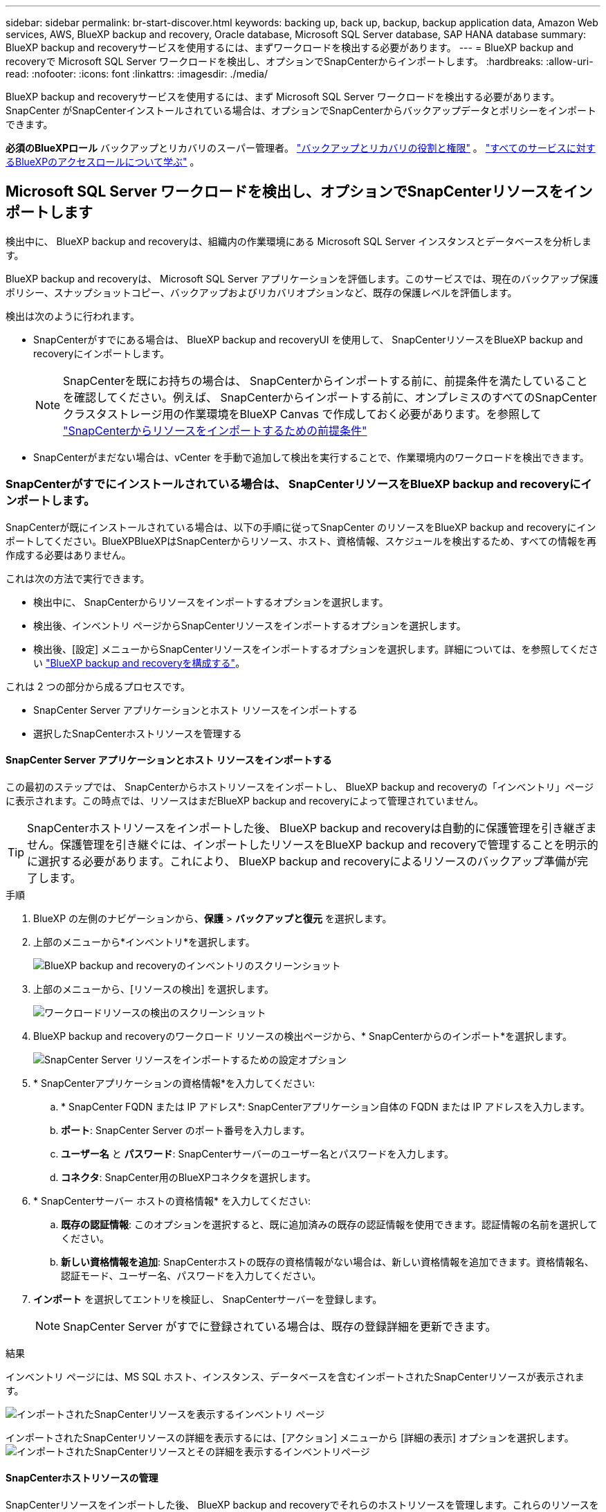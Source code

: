 ---
sidebar: sidebar 
permalink: br-start-discover.html 
keywords: backing up, back up, backup, backup application data, Amazon Web services, AWS, BlueXP backup and recovery, Oracle database, Microsoft SQL Server database, SAP HANA database 
summary: BlueXP backup and recoveryサービスを使用するには、まずワークロードを検出する必要があります。 
---
= BlueXP backup and recoveryで Microsoft SQL Server ワークロードを検出し、オプションでSnapCenterからインポートします。
:hardbreaks:
:allow-uri-read: 
:nofooter: 
:icons: font
:linkattrs: 
:imagesdir: ./media/


[role="lead"]
BlueXP backup and recoveryサービスを使用するには、まず Microsoft SQL Server ワークロードを検出する必要があります。SnapCenter がSnapCenterインストールされている場合は、オプションでSnapCenterからバックアップデータとポリシーをインポートできます。

*必須のBlueXPロール* バックアップとリカバリのスーパー管理者。 link:reference-roles.html["バックアップとリカバリの役割と権限"] 。  https://docs.netapp.com/us-en/bluexp-setup-admin/reference-iam-predefined-roles.html["すべてのサービスに対するBlueXPのアクセスロールについて学ぶ"^] 。



== Microsoft SQL Server ワークロードを検出し、オプションでSnapCenterリソースをインポートします

検出中に、 BlueXP backup and recoveryは、組織内の作業環境にある Microsoft SQL Server インスタンスとデータベースを分析します。

BlueXP backup and recoveryは、 Microsoft SQL Server アプリケーションを評価します。このサービスでは、現在のバックアップ保護ポリシー、スナップショットコピー、バックアップおよびリカバリオプションなど、既存の保護レベルを評価します。

検出は次のように行われます。

* SnapCenterがすでにある場合は、 BlueXP backup and recoveryUI を使用して、 SnapCenterリソースをBlueXP backup and recoveryにインポートします。
+

NOTE: SnapCenterを既にお持ちの場合は、 SnapCenterからインポートする前に、前提条件を満たしていることを確認してください。例えば、 SnapCenterからインポートする前に、オンプレミスのすべてのSnapCenterクラスタストレージ用の作業環境をBlueXP Canvas で作成しておく必要があります。を参照して link:concept-start-prereq-snapcenter-import.html["SnapCenterからリソースをインポートするための前提条件"]

* SnapCenterがまだない場合は、vCenter を手動で追加して検出を実行することで、作業環境内のワークロードを検出できます。




=== SnapCenterがすでにインストールされている場合は、 SnapCenterリソースをBlueXP backup and recoveryにインポートします。

SnapCenterが既にインストールされている場合は、以下の手順に従ってSnapCenter のリソースをBlueXP backup and recoveryにインポートしてください。BlueXPBlueXPはSnapCenterからリソース、ホスト、資格情報、スケジュールを検出するため、すべての情報を再作成する必要はありません。

これは次の方法で実行できます。

* 検出中に、 SnapCenterからリソースをインポートするオプションを選択します。
* 検出後、インベントリ ページからSnapCenterリソースをインポートするオプションを選択します。
* 検出後、[設定] メニューからSnapCenterリソースをインポートするオプションを選択します。詳細については、を参照してください link:br-start-configure.html["BlueXP backup and recoveryを構成する"]。


これは 2 つの部分から成るプロセスです。

* SnapCenter Server アプリケーションとホスト リソースをインポートする
* 選択したSnapCenterホストリソースを管理する




==== SnapCenter Server アプリケーションとホスト リソースをインポートする

この最初のステップでは、 SnapCenterからホストリソースをインポートし、 BlueXP backup and recoveryの「インベントリ」ページに表示されます。この時点では、リソースはまだBlueXP backup and recoveryによって管理されていません。


TIP: SnapCenterホストリソースをインポートした後、 BlueXP backup and recoveryは自動的に保護管理を引き継ぎません。保護管理を引き継ぐには、インポートしたリソースをBlueXP backup and recoveryで管理することを明示的に選択する必要があります。これにより、 BlueXP backup and recoveryによるリソースのバックアップ準備が完了します。

.手順
. BlueXP の左側のナビゲーションから、*保護* > *バックアップと復元* を選択します。
. 上部のメニューから*インベントリ*を選択します。
+
image:screen-br-inventory.png["BlueXP backup and recoveryのインベントリのスクリーンショット"]

. 上部のメニューから、[リソースの検出] を選択します。
+
image:../media/screen-br-discover-workloads.png["ワークロードリソースの検出のスクリーンショット"]

. BlueXP backup and recoveryのワークロード リソースの検出ページから、* SnapCenterからのインポート*を選択します。
+
image:../media/screen-br-discover-import-snapcenter.png["SnapCenter Server リソースをインポートするための設定オプション"]

. * SnapCenterアプリケーションの資格情報*を入力してください:
+
.. * SnapCenter FQDN または IP アドレス*: SnapCenterアプリケーション自体の FQDN または IP アドレスを入力します。
.. *ポート*: SnapCenter Server のポート番号を入力します。
.. *ユーザー名* と *パスワード*: SnapCenterサーバーのユーザー名とパスワードを入力します。
.. *コネクタ*: SnapCenter用のBlueXPコネクタを選択します。


. * SnapCenterサーバー ホストの資格情報* を入力してください:
+
.. *既存の認証情報*: このオプションを選択すると、既に追加済みの既存の認証情報を使用できます。認証情報の名前を選択してください。
.. *新しい資格情報を追加*: SnapCenterホストの既存の資格情報がない場合は、新しい資格情報を追加できます。資格情報名、認証モード、ユーザー名、パスワードを入力してください。


. *インポート* を選択してエントリを検証し、 SnapCenterサーバーを登録します。
+

NOTE: SnapCenter Server がすでに登録されている場合は、既存の登録詳細を更新できます。



.結果
インベントリ ページには、MS SQL ホスト、インスタンス、データベースを含むインポートされたSnapCenterリソースが表示されます。

image:../media/screen-br-inventory.png["インポートされたSnapCenterリソースを表示するインベントリ ページ"]

インポートされたSnapCenterリソースの詳細を表示するには、[アクション] メニューから [詳細の表示] オプションを選択します。 image:../media/screen-br-inventory-details.png["インポートされたSnapCenterリソースとその詳細を表示するインベントリページ"]



==== SnapCenterホストリソースの管理

SnapCenterリソースをインポートした後、 BlueXP backup and recoveryでそれらのホストリソースを管理します。これらのリソースを管理することを選択すると、 BlueXP backup and recoveryはSnapCenterからインポートしたリソースのバックアップとリカバリが可能になります。これらのリソースはSnapCenter Serverで管理する必要がなくなります。

.手順
. SnapCenterリソースをインポートした後、上部のメニューから [インベントリ] を選択します。
. [インベントリ] ページで、今後BlueXP backup and recoveryで管理するインポート済みのSnapCenterホストを選択します。
+
image:../media/screen-br-inventory.png["インポートされたSnapCenterリソースを表示するインベントリ ページ"]

. アクションアイコンを選択image:../media/icon-action.png["アクションオプション"] > *詳細を表示* をクリックしてワークロードの詳細を表示します。
+
image:../media/screen-br-inventory-manage-option.png["インポートされたSnapCenterリソースと管理オプションが表示されたインベントリページ"]

. インベントリ > ワークロードページから、アクションアイコンを選択しますimage:../media/icon-action.png["アクションオプション"] > *管理* をクリックして、ホストの管理ページを表示します。
. 「 * Manage * 」を選択します。
. [ホストの管理] ページで、既存の vCenter を使用するか、新しい vCenter を追加するかを選択します。
. 「 * Manage * 」を選択します。
+
インベントリ ページには、新しく管理されたSnapCenterリソースが表示されます。



オプションで、[アクション] メニューから [レポートの生成] オプションを選択して、管理対象リソースのレポートを作成することもできます。



==== インベントリページから検出後にSnapCenterリソースをインポートします

すでにリソースを検出している場合は、[インベントリ] ページからSnapCenterリソースをインポートできます。

.手順
. BlueXP の左側のナビゲーションから、*保護* > *バックアップと復元* を選択します。
. 上部のメニューから*インベントリ*を選択します。
+
image:../media/screen-br-inventory.png["在庫ページ"]

. インベントリ ページで、* SnapCenterリソースのインポート* を選択します。
. SnapCenterリソースをインポートするには、上記の * SnapCenterリソースのインポート* セクションの手順に従います。




=== SnapCenterがインストールされていない場合は、vCenterを追加してリソースを検出します。

SnapCenterをまだインストールしていない場合は、vCenter情報を追加し、 BlueXP backup and recoveryでワークロードを検出します。各BlueXPコネクタ内で、ワークロードを検出する作業環境を選択します。

.手順
. BlueXP の左側のナビゲーションから、*保護* > *バックアップと復元* を選択します。
+
このサービスに初めてログインする場合、 BlueXPに既に作業環境があるものの、リソースがまだ検出されていない場合は、「新しいBlueXP backup and recoveryへようこそ」ランディング ページが表示され、*リソースの検出*オプションが表示されます。

+
image:screen-br-landing-discover-import-buttons.png["BlueXP blueXP のランディング ページのスクリーンショット (リソースが検出されない場合)"]

. *リソースの検出*を選択します。
+
image:screen-br-discover-workloads.png["ワークロードリソースの検出のスクリーンショット"]

. 次の情報を入力してください。
+
.. *ワークロード タイプ*: このバージョンでは、Microsoft SQL Server のみが利用可能です。
.. *vCenter設定*: 既存のvCenterを選択するか、新しいvCenterを追加します。新しいvCenterを追加するには、vCenterのFQDNまたはIPアドレス、ユーザー名、パスワード、ポート、プロトコルを入力します。
+

TIP: vCenter情報を入力する場合は、vCenter設定とホスト登録の両方の情報を入力してください。ここでvCenter情報を追加または入力した場合は、次の「詳細設定」でプラグイン情報も追加する必要があります。

.. *ホスト登録*: *資格情報の追加* を選択し、検出するワークロードを含むホストに関する情報を入力します。
+

TIP: vCenter サーバーではなくスタンドアロン サーバーを追加する場合は、ホスト情報のみを入力します。



. [検出]*を選択します。
+

TIP: このプロセスには数分かかることがあります。

. 詳細設定を続行します。




==== 検出中に詳細設定オプションを設定し、プラグインをインストールします

詳細設定では、登録するすべてのサーバーにプラグインエージェントを手動でインストールできます。これにより、すべてのSnapCenterワークロードをBlueXP backup and recoveryにインポートし、そこでバックアップとリストアを管理できるようになります。BlueXPBlueXP backup and recoveryでは、プラグインのインストール手順をご案内しています。

.手順
. 「リソースの検出」ページで、右側の下矢印をクリックして「詳細設定」に進みます。
+
image:screen-br-discover-workloads-newly-discovered2.png["新しく検出された作業環境のスクリーンショット"]

. ワークロード リソースの検出ページで、次の情報を入力します。
+
** *プラグインのポート番号を入力*: プラグインが使用するポート番号を入力します。
** *インストール パス*: プラグインをインストールするパスを入力します。


. SnapCenterエージェントを手動でインストールする場合は、次のオプションのチェックボックスをオンにします。
+
** *手動インストールを使用する*: プラグインを手動でインストールするには、このボックスをオンにします。
** *クラスター内のすべてのホストを追加*: 検出中にクラスター内のすべてのホストをBlueXP backup and recoveryに追加するには、このボックスをオンにします。
** *オプションのインストール前チェックをスキップ*：このチェックボックスをオンにすると、オプションのインストール前チェックをスキップできます。例えば、近い将来にメモリや空き容量の要件が変更される可能性があり、プラグインを今すぐインストールしたい場合などに、このチェックボックスをオンにすることをお勧めします。


. [検出]*を選択します。




==== BlueXP backup and recoveryダッシュボードに進みます

. BlueXP backup and recoveryダッシュボードを表示するには、上部のメニューから *ダッシュボード* を選択します。
. データ保護の健全性を確認します。新たに検出、保護、バックアップされたワークロードに基づいて、リスクのあるワークロードまたは保護対象のワークロードの数が増加します。
+
image:screen-br-dashboard2.png["BlueXP backup and recoveryダッシュボード"]

+
link:br-use-dashboard.html["ダッシュボードに表示される内容を学ぶ"]です。



